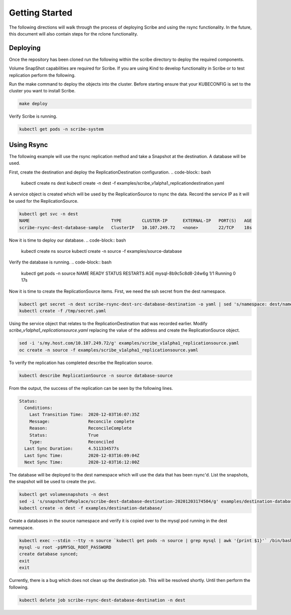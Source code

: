 ===============
Getting Started
===============
The following directions will walk through the process of deploying Scribe and using the rsync functionality.
In the future, this document will also contain steps for the rclone functionality.

Deploying
=========
Once the repository has been cloned run the following within the scribe directory to deploy the required
components.

Volume SnapShot capabilities are required for Scribe. If you are using Kind to develop functionality in
Scribe or to test replication perform the following.

.. code-block bash

   kubectl create -f hack/crds

Run the make command to deploy the objects into the cluster. Before starting ensure that your KUBECONFIG
is set to the cluster you want to install Scribe.

.. code-block:: bash

   make deploy

Verify Scribe is running.

.. code-block:: bash

   kubectl get pods -n scribe-system

Using Rsync
===========
The following example will use the rsync replication method and take a Snapshot at the destination.
A database will be used.

First, create the destination and deploy the ReplicationDestination configuration.
.. code-block:: bash

   kubectl create ns dest
   kubectl create -n dest -f examples/scribe_v1alpha1_replicationdestination.yaml

A service object is created which will be used by the ReplicationSource to rsync the data. Record
the service IP as it will be used for the ReplicationSource.

.. code-block:: bash

   kubectl get svc -n dest
   NAME                                TYPE        CLUSTER-IP      EXTERNAL-IP   PORT(S)   AGE
   scribe-rsync-dest-database-sample   ClusterIP   10.107.249.72   <none>        22/TCP    18s

Now it is time to deploy our database.
.. code-block:: bash

   kubectl create ns source
   kubectl create -n source -f examples/source-database

Verify the database is running.
.. code-block:: bash

   kubectl get pods -n source
   NAME                    READY   STATUS    RESTARTS   AGE
   mysql-8b9c5c8d8-24w6g   1/1     Running   0          17s

Now it is time to create the ReplicationSource items. First, we need the ssh secret from the
dest namespace.

.. code-block:: bash

   kubectl get secret -n dest scribe-rsync-dest-src-database-destination -o yaml | sed 's/namespace: dest/namespace: source/g' > /tmp/secret.yaml
   kubectl create -f /tmp/secret.yaml

Using the service object that relates to the ReplicationDestination that was recorded earlier. Modify
*scribe_v1alpha1_replicationsource.yaml* replacing the value of the address and create the ReplicationSource object.

.. code-block:: bash

   sed -i 's/my.host.com/10.107.249.72/g' examples/scribe_v1alpha1_replicationsource.yaml
   oc create -n source -f examples/scribe_v1alpha1_replicationsource.yaml

To verify the replication has completed describe the Replication source.

.. code-block:: bash

   kubectl describe ReplicationSource -n source database-source

From the output, the success of the replication can be seen by the following lines.

.. code-block:: bash

   Status:
     Conditions:
       Last Transition Time:  2020-12-03T16:07:35Z
       Message:               Reconcile complete
       Reason:                ReconcileComplete
       Status:                True
       Type:                  Reconciled
     Last Sync Duration:      4.511334577s
     Last Sync Time:          2020-12-03T16:09:04Z
     Next Sync Time:          2020-12-03T16:12:00Z

The database will be deployed to the dest namespace which will use the data that has been rsync'd.
List the snapshots, the snapshot will be used to create the pvc.

.. code-block:: bash

   kubectl get volumesnapshots -n dest
   sed -i 's/snapshotToReplace/scribe-dest-database-destination-20201203174504/g' examples/destination-database/mysql-pvc.yaml
   kubectl create -n dest -f examples/destination-database/

Create a databases in the source namespace and verify it is copied over to the mysql pod running in
the dest namespace.

.. code-block:: bash

   kubectl exec --stdin --tty -n source `kubectl get pods -n source | grep mysql | awk '{print $1}'` /bin/bash
   mysql -u root -p$MYSQL_ROOT_PASSWORD
   create database synced;
   exit
   exit

Currently, there is a bug which does not clean up the destination job. This will be resolved shortly. Until then
perform the following.

.. code-block:: bash

   kubectl delete job scribe-rsync-dest-database-destination -n dest